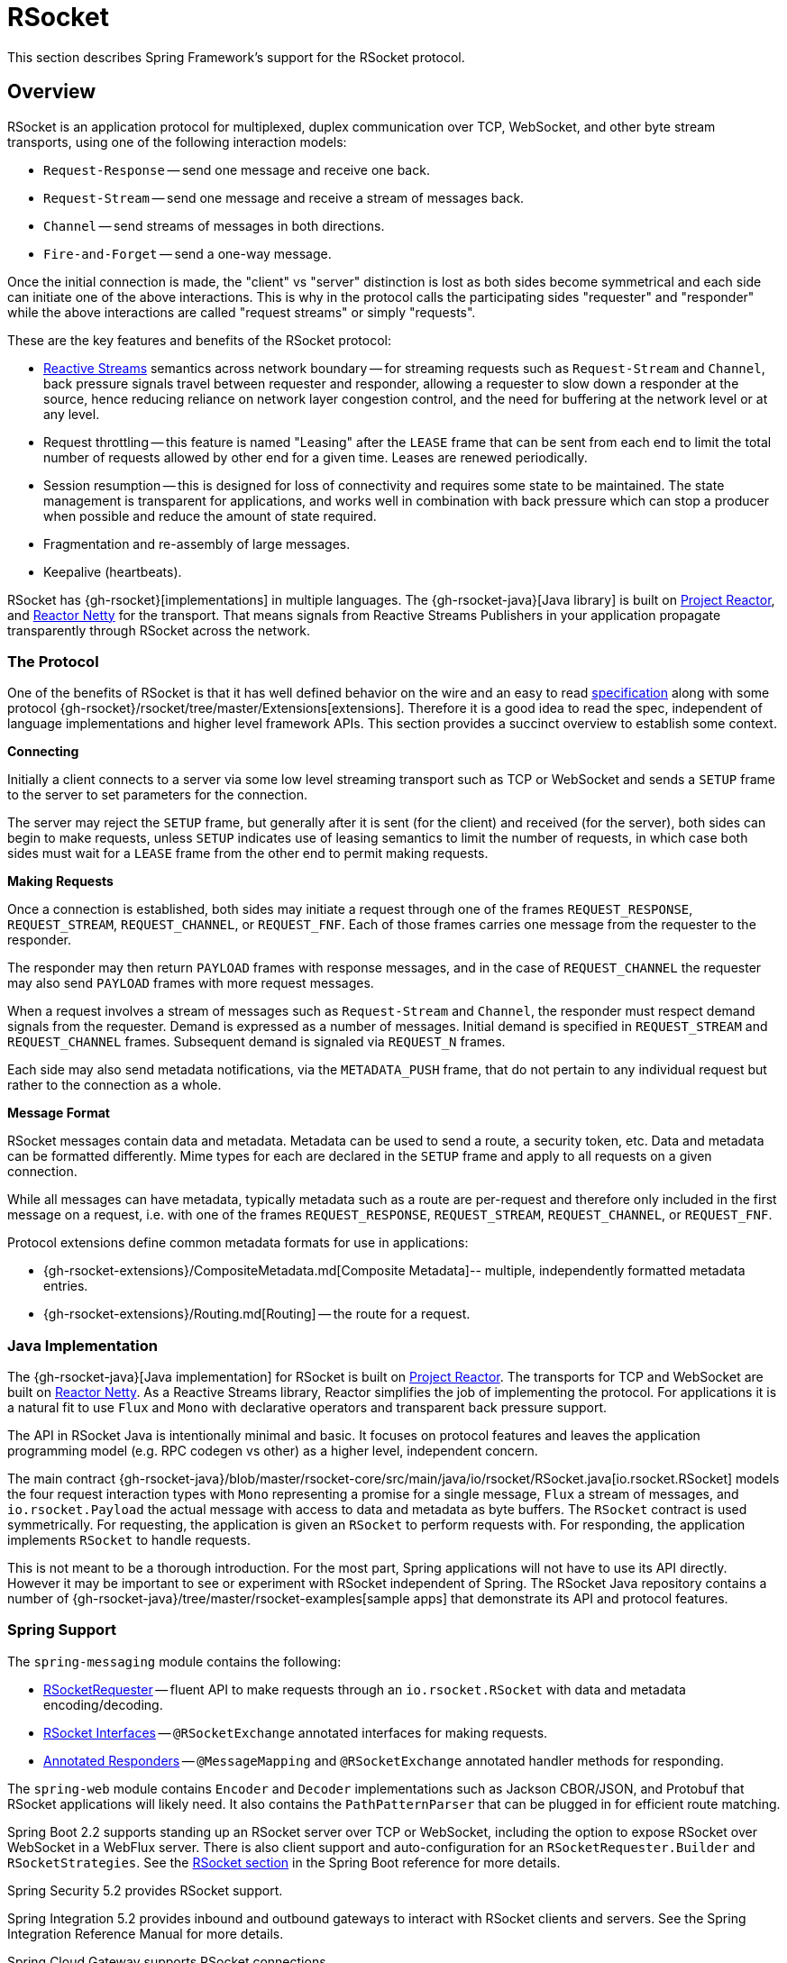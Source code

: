 [[rsocket]]
= RSocket

This section describes Spring Framework's support for the RSocket protocol.


[[rsocket-overview]]
== Overview

RSocket is an application protocol for multiplexed, duplex communication over TCP,
WebSocket, and other byte stream transports, using one of the following interaction
models:

* `Request-Response` -- send one message and receive one back.
* `Request-Stream` -- send one message and receive a stream of messages back.
* `Channel` -- send streams of messages in both directions.
* `Fire-and-Forget` -- send a one-way message.

Once the initial connection is made, the "client" vs "server" distinction is lost as
both sides become symmetrical and each side can initiate one of the above interactions.
This is why in the protocol calls the participating sides "requester" and "responder"
while the above interactions are called "request streams" or simply "requests".

These are the key features and benefits of the RSocket protocol:

* https://www.reactive-streams.org/[Reactive Streams] semantics across network boundary --
for streaming requests such as `Request-Stream` and `Channel`, back pressure signals
travel between requester and responder, allowing a requester to slow down a responder at
the source, hence reducing reliance on network layer congestion control, and the need
for buffering at the network level or at any level.
* Request throttling -- this feature is named "Leasing" after the `LEASE` frame that
can be sent from each end to limit the total number of requests allowed by other end
for a given time. Leases are renewed periodically.
* Session resumption -- this is designed for loss of connectivity and requires some state
to be maintained. The state management is transparent for applications, and works well
in combination with back pressure which can stop a producer when possible and reduce
the amount of state required.
* Fragmentation and re-assembly of large messages.
* Keepalive (heartbeats).

RSocket has {gh-rsocket}[implementations] in multiple languages. The
{gh-rsocket-java}[Java library] is built on https://projectreactor.io/[Project Reactor],
and https://github.com/reactor/reactor-netty[Reactor Netty] for the transport. That means
signals from Reactive Streams Publishers in your application propagate transparently
through RSocket across the network.



[[rsocket-protocol]]
=== The Protocol

One of the benefits of RSocket is that it has well defined behavior on the wire and an
easy to read https://rsocket.io/about/protocol[specification] along with some protocol
{gh-rsocket}/rsocket/tree/master/Extensions[extensions]. Therefore it is
a good idea to read the spec, independent of language implementations and higher level
framework APIs. This section provides a succinct overview to establish some context.

**Connecting**

Initially a client connects to a server via some low level streaming transport such
as TCP or WebSocket and sends a `SETUP` frame to the server to set parameters for the
connection.

The server may reject the `SETUP` frame, but generally after it is sent (for the client)
and received (for the server), both sides can begin to make requests, unless `SETUP`
indicates use of leasing semantics to limit the number of requests, in which case
both sides must wait for a `LEASE` frame from the other end to permit making requests.

**Making Requests**

Once a connection is established, both sides may initiate a request through one of the
frames `REQUEST_RESPONSE`, `REQUEST_STREAM`, `REQUEST_CHANNEL`, or `REQUEST_FNF`. Each of
those frames carries one message from the requester to the responder.

The responder may then return `PAYLOAD` frames with response messages, and in the case
of `REQUEST_CHANNEL` the requester may also send `PAYLOAD` frames with more request
messages.

When a request involves a stream of messages such as `Request-Stream` and `Channel`,
the responder must respect demand signals from the requester. Demand is expressed as a
number of messages. Initial demand is specified in `REQUEST_STREAM` and
`REQUEST_CHANNEL` frames. Subsequent demand is signaled via `REQUEST_N` frames.

Each side may also send metadata notifications, via the `METADATA_PUSH` frame, that do not
pertain to any individual request but rather to the connection as a whole.

**Message Format**

RSocket messages contain data and metadata. Metadata can be used to send a route, a
security token, etc. Data and metadata can be formatted differently. Mime types for each
are declared in the `SETUP` frame and apply to all requests on a given connection.

While all messages can have metadata, typically metadata such as a route are per-request
and therefore only included in the first message on a request, i.e. with one of the frames
`REQUEST_RESPONSE`, `REQUEST_STREAM`, `REQUEST_CHANNEL`, or `REQUEST_FNF`.

Protocol extensions define common metadata formats for use in applications:

* {gh-rsocket-extensions}/CompositeMetadata.md[Composite Metadata]-- multiple,
  independently formatted metadata entries.
* {gh-rsocket-extensions}/Routing.md[Routing] -- the route for a request.



[[rsocket-java]]
=== Java Implementation

The {gh-rsocket-java}[Java implementation] for RSocket is built on
https://projectreactor.io/[Project Reactor]. The transports for  TCP and WebSocket are
built on https://github.com/reactor/reactor-netty[Reactor Netty]. As a Reactive Streams
library, Reactor simplifies the job of implementing the protocol. For applications it is
a natural fit to use `Flux` and `Mono` with declarative operators and transparent back
pressure support.

The API in RSocket Java is intentionally minimal and basic. It focuses on protocol
features and leaves the application programming model (e.g. RPC codegen vs other) as a
higher level, independent concern.

The main contract
{gh-rsocket-java}/blob/master/rsocket-core/src/main/java/io/rsocket/RSocket.java[io.rsocket.RSocket]
models the four request interaction types with `Mono` representing a promise for a
single message, `Flux` a stream of messages, and `io.rsocket.Payload` the actual
message with access to data and metadata as byte buffers. The `RSocket` contract is used
symmetrically. For requesting, the application is given an `RSocket` to perform
requests with. For responding, the application implements `RSocket` to handle requests.

This is not meant to be a thorough introduction. For the most part, Spring applications
will not have to use its API directly. However it may be important to see or experiment
with RSocket independent of Spring. The RSocket Java repository contains a number of
{gh-rsocket-java}/tree/master/rsocket-examples[sample apps] that
demonstrate its API and protocol features.



[[rsocket-spring]]
=== Spring Support

The `spring-messaging` module contains the following:

* xref:rsocket.adoc#rsocket-requester[RSocketRequester] -- fluent API to make requests through an `io.rsocket.RSocket`
  with data and metadata encoding/decoding.
* xref:rsocket.adoc#rsocket-interface[RSocket Interfaces] -- `@RSocketExchange` annotated
interfaces for making requests.
* xref:rsocket.adoc#rsocket-annot-responders[Annotated Responders] -- `@MessageMapping`
  and `@RSocketExchange` annotated handler methods for responding.

The `spring-web` module contains `Encoder` and `Decoder` implementations such as Jackson
CBOR/JSON, and Protobuf that RSocket applications will likely need. It also contains the
`PathPatternParser` that can be plugged in for efficient route matching.

Spring Boot 2.2 supports standing up an RSocket server over TCP or WebSocket, including
the option to expose RSocket over WebSocket in a WebFlux server. There is also client
support and auto-configuration for an `RSocketRequester.Builder` and `RSocketStrategies`.
See the
https://docs.spring.io/spring-boot/docs/current/reference/htmlsingle/#boot-features-rsocket[RSocket section]
in the Spring Boot reference for more details.

Spring Security 5.2 provides RSocket support.

Spring Integration 5.2 provides inbound and outbound gateways to interact with RSocket
clients and servers. See the Spring Integration Reference Manual for more details.

Spring Cloud Gateway supports RSocket connections.



[[rsocket-requester]]
== RSocketRequester

`RSocketRequester` provides a fluent API to perform RSocket requests, accepting and
returning objects for data and metadata instead of low level data buffers. It can be used
symmetrically, to make requests from clients and to make requests from servers.


[[rsocket-requester-client]]
=== Client Requester

To obtain an `RSocketRequester` on the client side is to connect to a server which involves
sending an RSocket `SETUP` frame with connection settings. `RSocketRequester` provides a
builder that helps to prepare an `io.rsocket.core.RSocketConnector` including connection
settings for the `SETUP` frame.

This is the most basic way to connect with default settings:

[tabs]
======
Java::
+
[source,java,indent=0,subs="verbatim,quotes",role="primary"]
----
	RSocketRequester requester = RSocketRequester.builder().tcp("localhost", 7000);

	URI url = URI.create("https://example.org:8080/rsocket");
	RSocketRequester requester = RSocketRequester.builder().webSocket(url);
----

Kotlin::
+
[source,kotlin,indent=0,subs="verbatim,quotes",role="secondary"]
----
	val requester = RSocketRequester.builder().tcp("localhost", 7000)

	URI url = URI.create("https://example.org:8080/rsocket");
	val requester = RSocketRequester.builder().webSocket(url)
----
======

The above does not connect immediately. When requests are made, a shared connection is
established transparently and used.


[[rsocket-requester-client-setup]]
==== Connection Setup

`RSocketRequester.Builder` provides the following to customize the initial `SETUP` frame:

* `dataMimeType(MimeType)` -- set the mime type for data on the connection.
* `metadataMimeType(MimeType)` -- set the mime type for metadata on the connection.
* `setupData(Object)` -- data to include in the `SETUP`.
* `setupRoute(String, Object...)` -- route in the metadata to include in the `SETUP`.
* `setupMetadata(Object, MimeType)` -- other metadata to include in the `SETUP`.

For data, the default mime type is derived from the first configured `Decoder`. For
metadata, the default mime type is
{gh-rsocket-extensions}/CompositeMetadata.md[composite metadata] which allows multiple
metadata value and mime type pairs per request. Typically both don't need to be changed.

Data and metadata in the `SETUP` frame is optional. On the server side,
xref:rsocket.adoc#rsocket-annot-connectmapping[@ConnectMapping] methods can be used to handle the start of a
connection and the content of the `SETUP` frame. Metadata may be used for connection
level security.


[[rsocket-requester-client-strategies]]
==== Strategies

`RSocketRequester.Builder` accepts `RSocketStrategies` to configure the requester.
You'll need to use this to provide encoders and decoders for (de)-serialization of data and
metadata values. By default only the basic codecs from `spring-core` for `String`,
`byte[]`, and `ByteBuffer` are registered. Adding `spring-web` provides access to more that
can be registered as follows:

[tabs]
======
Java::
+
[source,java,indent=0,subs="verbatim,quotes",role="primary"]
----
	RSocketStrategies strategies = RSocketStrategies.builder()
		.encoders(encoders -> encoders.add(new Jackson2CborEncoder()))
		.decoders(decoders -> decoders.add(new Jackson2CborDecoder()))
		.build();

	RSocketRequester requester = RSocketRequester.builder()
		.rsocketStrategies(strategies)
		.tcp("localhost", 7000);
----

Kotlin::
+
[source,kotlin,indent=0,subs="verbatim,quotes",role="secondary"]
----
	val strategies = RSocketStrategies.builder()
			.encoders { it.add(Jackson2CborEncoder()) }
			.decoders { it.add(Jackson2CborDecoder()) }
			.build()

	val requester = RSocketRequester.builder()
			.rsocketStrategies(strategies)
			.tcp("localhost", 7000)
----
======

`RSocketStrategies` is designed for re-use. In some scenarios, e.g. client and server in
the same application, it may be preferable to declare it in Spring configuration.


[[rsocket-requester-client-responder]]
==== Client Responders

`RSocketRequester.Builder` can be used to configure responders to requests from the
server.

You can use annotated handlers for client-side responding based on the same
infrastructure that's used on a server, but registered programmatically as follows:

[tabs]
======
Java::
+
[source,java,indent=0,subs="verbatim,quotes",role="primary"]
----
	RSocketStrategies strategies = RSocketStrategies.builder()
		.routeMatcher(new PathPatternRouteMatcher())  // <1>
		.build();

	SocketAcceptor responder =
		RSocketMessageHandler.responder(strategies, new ClientHandler()); // <2>

	RSocketRequester requester = RSocketRequester.builder()
		.rsocketConnector(connector -> connector.acceptor(responder)) // <3>
		.tcp("localhost", 7000);
----
<1> Use `PathPatternRouteMatcher`, if `spring-web` is present, for efficient
    route matching.
<2> Create a responder from a class with `@MessageMapping` and/or `@ConnectMapping` methods.
<3> Register the responder.

Kotlin::
+
[source,kotlin,indent=0,subs="verbatim,quotes",role="secondary"]
----
	val strategies = RSocketStrategies.builder()
			.routeMatcher(PathPatternRouteMatcher())  // <1>
			.build()

	val responder =
		RSocketMessageHandler.responder(strategies, new ClientHandler()); // <2>

	val requester = RSocketRequester.builder()
			.rsocketConnector { it.acceptor(responder) } // <3>
			.tcp("localhost", 7000)
----
<1> Use `PathPatternRouteMatcher`, if `spring-web` is present, for efficient
route matching.
<2> Create a responder from a class with `@MessageMapping` and/or `@ConnectMapping` methods.
<3> Register the responder.
======

Note the above is only a shortcut designed for programmatic registration of client
responders. For alternative scenarios, where client responders are in Spring configuration,
you can still declare `RSocketMessageHandler` as a Spring bean and then apply as follows:

[tabs]
======
Java::
+
[source,java,indent=0,subs="verbatim,quotes",role="primary"]
----
	ApplicationContext context = ... ;
	RSocketMessageHandler handler = context.getBean(RSocketMessageHandler.class);

	RSocketRequester requester = RSocketRequester.builder()
		.rsocketConnector(connector -> connector.acceptor(handler.responder()))
		.tcp("localhost", 7000);
----

Kotlin::
+
[source,kotlin,indent=0,subs="verbatim,quotes",role="secondary"]
----
	import org.springframework.beans.factory.getBean

	val context: ApplicationContext = ...
	val handler = context.getBean<RSocketMessageHandler>()

	val requester = RSocketRequester.builder()
			.rsocketConnector { it.acceptor(handler.responder()) }
			.tcp("localhost", 7000)
----
======

For the above you may also need to use `setHandlerPredicate` in `RSocketMessageHandler` to
switch to a different strategy for detecting client responders, e.g. based on a custom
annotation such as `@RSocketClientResponder` vs the default `@Controller`. This
is necessary in scenarios with client and server, or multiple clients in the same
application.

See also xref:rsocket.adoc#rsocket-annot-responders[Annotated Responders], for more on the programming model.


[[rsocket-requester-client-advanced]]
==== Advanced

`RSocketRequesterBuilder` provides a callback to expose the underlying
`io.rsocket.core.RSocketConnector` for further configuration options for keepalive
intervals, session resumption, interceptors, and more. You can configure options
at that level as follows:

[tabs]
======
Java::
+
[source,java,indent=0,subs="verbatim,quotes",role="primary"]
----
	RSocketRequester requester = RSocketRequester.builder()
		.rsocketConnector(connector -> {
			// ...
		})
		.tcp("localhost", 7000);
----

Kotlin::
+
[source,kotlin,indent=0,subs="verbatim,quotes",role="secondary"]
----
	val requester = RSocketRequester.builder()
			.rsocketConnector {
				//...
			}
			.tcp("localhost", 7000)
----
======


[[rsocket-requester-server]]
=== Server Requester

To make requests from a server to connected clients is a matter of obtaining the
requester for the connected client from the server.

In xref:rsocket.adoc#rsocket-annot-responders[Annotated Responders], `@ConnectMapping` and `@MessageMapping` methods support an
`RSocketRequester` argument. Use it to access the requester for the connection. Keep in
mind that `@ConnectMapping` methods are essentially handlers of the `SETUP` frame which
must be handled before requests can begin. Therefore, requests at the very start must be
decoupled from handling. For example:

[tabs]
======
Java::
+
[source,java,indent=0,subs="verbatim,quotes",role="primary"]
----
	@ConnectMapping
	Mono<Void> handle(RSocketRequester requester) {
		requester.route("status").data("5")
			.retrieveFlux(StatusReport.class)
			.subscribe(bar -> { // <1>
				// ...
			});
		return ... // <2>
	}
----
<1> Start the request asynchronously, independent from handling.
<2> Perform handling and return completion `Mono<Void>`.

Kotlin::
+
[source,kotlin,indent=0,subs="verbatim,quotes",role="secondary"]
----
	@ConnectMapping
	suspend fun handle(requester: RSocketRequester) {
		GlobalScope.launch {
			requester.route("status").data("5").retrieveFlow<StatusReport>().collect { // <1>
				// ...
			}
		}
		/// ... <2>
	}
----
<1> Start the request asynchronously, independent from handling.
<2> Perform handling in the suspending function.
======



[[rsocket-requester-requests]]
=== Requests

Once you have a xref:rsocket.adoc#rsocket-requester-client[client] or
xref:rsocket.adoc#rsocket-requester-server[server] requester, you can make requests as follows:

[tabs]
======
Java::
+
[source,java,indent=0,subs="verbatim,quotes",role="primary"]
----
	ViewBox viewBox = ... ;

	Flux<AirportLocation> locations = requester.route("locate.radars.within") // <1>
			.data(viewBox) // <2>
			.retrieveFlux(AirportLocation.class); // <3>

----
<1> Specify a route to include in the metadata of the request message.
<2> Provide data for the request message.
<3> Declare the expected response.

Kotlin::
+
[source,kotlin,indent=0,subs="verbatim,quotes",role="secondary"]
----
	val viewBox: ViewBox = ...

	val locations = requester.route("locate.radars.within") // <1>
			.data(viewBox) // <2>
			.retrieveFlow<AirportLocation>() // <3>
----
<1> Specify a route to include in the metadata of the request message.
<2> Provide data for the request message.
<3> Declare the expected response.
======

The interaction type is determined implicitly from the cardinality of the input and
output. The above example is a `Request-Stream` because one value is sent and a stream
of values is received. For the most part you don't need to think about this as long as the
choice of input and output matches an RSocket interaction type and the types of input and
output expected by the responder. The only example of an invalid combination is many-to-one.

The `data(Object)` method also accepts any Reactive Streams `Publisher`, including
`Flux` and `Mono`, as well as any other producer of value(s) that is registered in the
`ReactiveAdapterRegistry`. For a multi-value `Publisher` such as `Flux` which produces the
same types of values, consider using one of the overloaded `data` methods to avoid having
type checks and `Encoder` lookup on every element:

[source,java,indent=0,subs="verbatim,quotes"]
----
data(Object producer, Class<?> elementClass);
data(Object producer, ParameterizedTypeReference<?> elementTypeRef);
----

The `data(Object)` step is optional. Skip it for requests that don't send data:

[tabs]
======
Java::
+
[source,java,indent=0,subs="verbatim,quotes",role="primary"]
----
	Mono<AirportLocation> location = requester.route("find.radar.EWR"))
		.retrieveMono(AirportLocation.class);
----

Kotlin::
+
[source,kotlin,indent=0,subs="verbatim,quotes",role="secondary"]
----
	import org.springframework.messaging.rsocket.retrieveAndAwait

	val location = requester.route("find.radar.EWR")
		.retrieveAndAwait<AirportLocation>()
----
======

Extra metadata values can be added if using
{gh-rsocket-extensions}/CompositeMetadata.md[composite metadata] (the default) and if the
values are supported by a registered `Encoder`. For example:

[tabs]
======
Java::
+
[source,java,indent=0,subs="verbatim,quotes",role="primary"]
----
	String securityToken = ... ;
	ViewBox viewBox = ... ;
	MimeType mimeType = MimeType.valueOf("message/x.rsocket.authentication.bearer.v0");

	Flux<AirportLocation> locations = requester.route("locate.radars.within")
			.metadata(securityToken, mimeType)
			.data(viewBox)
			.retrieveFlux(AirportLocation.class);
----

Kotlin::
+
[source,kotlin,indent=0,subs="verbatim,quotes",role="secondary"]
----
	import org.springframework.messaging.rsocket.retrieveFlow

	val requester: RSocketRequester = ...

	val securityToken: String = ...
	val viewBox: ViewBox = ...
	val mimeType = MimeType.valueOf("message/x.rsocket.authentication.bearer.v0")

	val locations = requester.route("locate.radars.within")
			.metadata(securityToken, mimeType)
			.data(viewBox)
			.retrieveFlow<AirportLocation>()
----
======

For `Fire-and-Forget` use the `send()` method that returns `Mono<Void>`. Note that the `Mono`
indicates only that the message was successfully sent, and not that it was handled.

For `Metadata-Push` use the `sendMetadata()` method with a `Mono<Void>` return value.



[[rsocket-annot-responders]]
== Annotated Responders

RSocket responders can be implemented as `@MessageMapping` and `@ConnectMapping` methods.
`@MessageMapping` methods handle individual requests while `@ConnectMapping` methods handle
connection-level events (setup and metadata push). Annotated responders are supported
symmetrically, for responding from the server side and for responding from the client side.



[[rsocket-annot-responders-server]]
=== Server Responders

To use annotated responders on the server side, add `RSocketMessageHandler` to your Spring
configuration to detect `@Controller` beans with `@MessageMapping` and `@ConnectMapping`
methods:

[tabs]
======
Java::
+
[source,java,indent=0,subs="verbatim,quotes",role="primary"]
----
	@Configuration
	static class ServerConfig {

		@Bean
		public RSocketMessageHandler rsocketMessageHandler() {
			RSocketMessageHandler handler = new RSocketMessageHandler();
			handler.routeMatcher(new PathPatternRouteMatcher());
			return handler;
		}
	}
----

Kotlin::
+
[source,kotlin,indent=0,subs="verbatim,quotes",role="secondary"]
----
	@Configuration
	class ServerConfig {

		@Bean
		fun rsocketMessageHandler() = RSocketMessageHandler().apply {
			routeMatcher = PathPatternRouteMatcher()
		}
	}
----
======

Then start an RSocket server through the Java RSocket API and plug the
`RSocketMessageHandler` for the responder as follows:

[tabs]
======
Java::
+
[source,java,indent=0,subs="verbatim,quotes",role="primary"]
----
	ApplicationContext context = ... ;
	RSocketMessageHandler handler = context.getBean(RSocketMessageHandler.class);

	CloseableChannel server =
		RSocketServer.create(handler.responder())
			.bind(TcpServerTransport.create("localhost", 7000))
			.block();
----

Kotlin::
+
[source,kotlin,indent=0,subs="verbatim,quotes",role="secondary"]
----
	import org.springframework.beans.factory.getBean

	val context: ApplicationContext = ...
	val handler = context.getBean<RSocketMessageHandler>()

	val server = RSocketServer.create(handler.responder())
			.bind(TcpServerTransport.create("localhost", 7000))
			.awaitSingle()
----
======

`RSocketMessageHandler` supports
{gh-rsocket-extensions}/CompositeMetadata.md[composite] and
{gh-rsocket-extensions}/Routing.md[routing] metadata by default. You can set its
xref:rsocket.adoc#rsocket-metadata-extractor[MetadataExtractor] if you need to switch to a
different mime type or register additional metadata mime types.

You'll need to set the `Encoder` and `Decoder` instances required for metadata and data
formats to support. You'll likely need the `spring-web` module for codec implementations.

By default `SimpleRouteMatcher` is used for matching routes via `AntPathMatcher`.
We recommend plugging in the `PathPatternRouteMatcher` from `spring-web` for
efficient route matching. RSocket routes can be hierarchical but are not URL paths.
Both route matchers are configured to use "." as separator by default and there is no URL
decoding as with HTTP URLs.

`RSocketMessageHandler` can be configured via `RSocketStrategies` which may be useful if
you need to share configuration between a client and a server in the same process:

[tabs]
======
Java::
+
[source,java,indent=0,subs="verbatim,quotes",role="primary"]
----
	@Configuration
	static class ServerConfig {

		@Bean
		public RSocketMessageHandler rsocketMessageHandler() {
			RSocketMessageHandler handler = new RSocketMessageHandler();
			handler.setRSocketStrategies(rsocketStrategies());
			return handler;
		}

		@Bean
		public RSocketStrategies rsocketStrategies() {
			return RSocketStrategies.builder()
				.encoders(encoders -> encoders.add(new Jackson2CborEncoder()))
				.decoders(decoders -> decoders.add(new Jackson2CborDecoder()))
				.routeMatcher(new PathPatternRouteMatcher())
				.build();
		}
	}
----

Kotlin::
+
[source,kotlin,indent=0,subs="verbatim,quotes",role="secondary"]
----
	@Configuration
	class ServerConfig {

		@Bean
		fun rsocketMessageHandler() = RSocketMessageHandler().apply {
			rSocketStrategies = rsocketStrategies()
		}

		@Bean
		fun rsocketStrategies() = RSocketStrategies.builder()
				.encoders { it.add(Jackson2CborEncoder()) }
				.decoders { it.add(Jackson2CborDecoder()) }
				.routeMatcher(PathPatternRouteMatcher())
				.build()
	}
----
======



[[rsocket-annot-responders-client]]
=== Client Responders

Annotated responders on the client side need to be configured in the
`RSocketRequester.Builder`. For details, see
xref:rsocket.adoc#rsocket-requester-client-responder[Client Responders].



[[rsocket-annot-messagemapping]]
=== @MessageMapping

Once xref:rsocket.adoc#rsocket-annot-responders-server[server] or
xref:rsocket.adoc#rsocket-annot-responders-client[client] responder configuration is in place,
`@MessageMapping` methods can be used as follows:

[tabs]
======
Java::
+
[source,java,indent=0,subs="verbatim,quotes",role="primary"]
----
	@Controller
	public class RadarsController {

		@MessageMapping("locate.radars.within")
		public Flux<AirportLocation> radars(MapRequest request) {
			// ...
		}
	}
----

Kotlin::
+
[source,kotlin,indent=0,subs="verbatim,quotes",role="secondary"]
----
@Controller
class RadarsController {

	@MessageMapping("locate.radars.within")
	fun radars(request: MapRequest): Flow<AirportLocation> {
		// ...
	}
}
----
======

The above `@MessageMapping` method responds to a Request-Stream interaction having the
route "locate.radars.within". It supports a flexible method signature with the option to
use the following method arguments:

[cols="1,3",options="header"]
|===
| Method Argument
| Description

| `@Payload`
| The payload of the request. This can be a concrete value of asynchronous types like
  `Mono` or `Flux`.

  *Note:* Use of the annotation is optional. A method argument that is not a simple type
  and is not any of the other supported arguments, is assumed to be the expected payload.

| `RSocketRequester`
| Requester for making requests to the remote end.

| `@DestinationVariable`
| Value extracted from the route based on variables in the mapping pattern, e.g.
  pass:q[`@MessageMapping("find.radar.{id}")`].

| `@Header`
| Metadata value registered for extraction as described in xref:rsocket.adoc#rsocket-metadata-extractor[MetadataExtractor].

| `@Headers Map<String, Object>`
| All metadata values registered for extraction as described in xref:rsocket.adoc#rsocket-metadata-extractor[MetadataExtractor].

|===

The return value is expected to be one or more Objects to be serialized as response
payloads. That can be asynchronous types like `Mono` or `Flux`, a concrete value, or
either `void` or a no-value asynchronous type such as `Mono<Void>`.

The RSocket interaction type that an `@MessageMapping` method supports is determined from
the cardinality of the input (i.e. `@Payload` argument) and of the output, where
cardinality means the following:

[%autowidth]
[cols=2*,options="header"]
|===
| Cardinality
| Description

| 1
| Either an explicit value, or a single-value asynchronous type such as `Mono<T>`.

| Many
| A multi-value asynchronous type such as `Flux<T>`.

| 0
| For input this means the method does not have an `@Payload` argument.

  For output this is `void` or a no-value asynchronous type such as `Mono<Void>`.
|===

The table below shows all input and output cardinality combinations and the corresponding
interaction type(s):

[%autowidth]
[cols=3*,options="header"]
|===
| Input Cardinality
| Output Cardinality
| Interaction Types

| 0, 1
| 0
| Fire-and-Forget, Request-Response

| 0, 1
| 1
| Request-Response

| 0, 1
| Many
| Request-Stream

| Many
| 0, 1, Many
| Request-Channel

|===


[[rsocket-annot-rsocketexchange]]
=== @RSocketExchange

While `@MessageMapping` is only supported for responding,  `@RSocketExchange`
can be used both to create an annotated responder
and xref:rsocket.adoc#rsocket-interface[an RSocket Interface] that allows
making requests.

`@RSocketExchange` can be used as follows to create responder methods:

[tabs]
======
Java::
+
[source,java,indent=0,subs="verbatim,quotes",role="primary"]
----
	@Controller
	public class RadarsController {

		@RSocketExchange("locate.radars.within")
		public Flux<AirportLocation> radars(MapRequest request) {
			// ...
		}
	}
----

Kotlin::
+
[source,kotlin,indent=0,subs="verbatim,quotes",role="secondary"]
----
@Controller
class RadarsController {

	@RSocketExchange("locate.radars.within")
	fun radars(request: MapRequest): Flow<AirportLocation> {
		// ...
	}
}
----
======

`@RSocketExhange` supports a very similar method signature to `@MessageMapping`,
however, since it needs to be suitable both for requester and responder use,
there are slight differences. Notably, while `@MessageMapping` accepts
a `String` array as its `value` parameter, only a single `String` can be passed
as the `value` of `@RSocketExchange`.

When it comes to possible return values and the way we establish supported
RSocket interaction types, it works in the same way as with `@MessageMapping`.

Similarly to `@MessageMapping`, `@RSocketExchange` can also be used at class
level to specify a common prefix for all the method routes within the class.


[[rsocket-annot-connectmapping]]
=== @ConnectMapping

`@ConnectMapping` handles the `SETUP` frame at the start of an RSocket connection, and
any subsequent metadata push notifications through the `METADATA_PUSH` frame, i.e.
`metadataPush(Payload)` in `io.rsocket.RSocket`.

`@ConnectMapping` methods support the same arguments as
xref:rsocket.adoc#rsocket-annot-messagemapping[@MessageMapping] but based on metadata and data from the `SETUP` and
`METADATA_PUSH` frames. `@ConnectMapping` can have a pattern to narrow handling to
specific connections that have a route in the metadata, or if no patterns are declared
then all connections match.

`@ConnectMapping` methods cannot return data and must be declared with `void` or
`Mono<Void>` as the return value. If handling returns an error for a new
connection then the connection is rejected. Handling must not be held up to make
requests to the `RSocketRequester` for the connection. See
xref:rsocket.adoc#rsocket-requester-server[Server Requester] for details.




[[rsocket-metadata-extractor]]
== MetadataExtractor

Responders must interpret metadata.
{gh-rsocket-extensions}/CompositeMetadata.md[Composite metadata] allows independently
formatted metadata values (e.g. for routing, security, tracing) each with its own mime
type. Applications need a way to configure metadata mime types to support, and a way
to access extracted values.

`MetadataExtractor` is a contract to take serialized metadata and return decoded
name-value pairs that can then be accessed like headers by name, for example via `@Header`
in annotated handler methods.

`DefaultMetadataExtractor` can be given `Decoder` instances to decode metadata. Out of
the box it has built-in support for
{gh-rsocket-extensions}/Routing.md["message/x.rsocket.routing.v0"] which it decodes to
`String` and saves under the "route" key. For any other mime type you'll need to provide
a `Decoder` and register the mime type as follows:

[tabs]
======
Java::
+
[source,java,indent=0,subs="verbatim,quotes",role="primary"]
----
	DefaultMetadataExtractor extractor = new DefaultMetadataExtractor(metadataDecoders);
	extractor.metadataToExtract(fooMimeType, Foo.class, "foo");
----

Kotlin::
+
[source,kotlin,indent=0,subs="verbatim,quotes",role="secondary"]
----
	import org.springframework.messaging.rsocket.metadataToExtract

	val extractor = DefaultMetadataExtractor(metadataDecoders)
	extractor.metadataToExtract<Foo>(fooMimeType, "foo")
----
======

Composite metadata works well to combine independent metadata values. However the
requester might not support composite metadata, or may choose not to use it. For this,
`DefaultMetadataExtractor` may needs custom logic to map the decoded value to the output
map. Here is an example where JSON is used for metadata:

[tabs]
======
Java::
+
[source,java,indent=0,subs="verbatim,quotes",role="primary"]
----
	DefaultMetadataExtractor extractor = new DefaultMetadataExtractor(metadataDecoders);
	extractor.metadataToExtract(
		MimeType.valueOf("application/vnd.myapp.metadata+json"),
		new ParameterizedTypeReference<Map<String,String>>() {},
		(jsonMap, outputMap) -> {
			outputMap.putAll(jsonMap);
		});
----

Kotlin::
+
[source,kotlin,indent=0,subs="verbatim,quotes",role="secondary"]
----
	import org.springframework.messaging.rsocket.metadataToExtract

	val extractor = DefaultMetadataExtractor(metadataDecoders)
	extractor.metadataToExtract<Map<String, String>>(MimeType.valueOf("application/vnd.myapp.metadata+json")) { jsonMap, outputMap ->
		outputMap.putAll(jsonMap)
	}
----
======

When configuring `MetadataExtractor` through `RSocketStrategies`, you can let
`RSocketStrategies.Builder` create the extractor with the configured decoders, and
simply use a callback to customize registrations as follows:

[tabs]
======
Java::
+
[source,java,indent=0,subs="verbatim,quotes",role="primary"]
----
	RSocketStrategies strategies = RSocketStrategies.builder()
		.metadataExtractorRegistry(registry -> {
			registry.metadataToExtract(fooMimeType, Foo.class, "foo");
			// ...
		})
		.build();
----

Kotlin::
+
[source,kotlin,indent=0,subs="verbatim,quotes",role="secondary"]
----
	import org.springframework.messaging.rsocket.metadataToExtract

	val strategies = RSocketStrategies.builder()
			.metadataExtractorRegistry { registry: MetadataExtractorRegistry ->
				registry.metadataToExtract<Foo>(fooMimeType, "foo")
				// ...
			}
			.build()
----
======




[[rsocket-interface]]
== RSocket Interface

The Spring Framework lets you define an RSocket service as a Java interface with annotated
methods for RSocket exchanges. You can then generate a proxy that implements this interface
and performs the exchanges. This helps to simplify RSocket remote access by wrapping the
use of the underlying xref:rsocket.adoc#rsocket-requester[RSocketRequester].

One, declare an interface with `@RSocketExchange` methods:

[source,java,indent=0,subs="verbatim,quotes"]
----
	interface RadarService {

		@RSocketExchange("radars")
		Flux<AirportLocation> getRadars(@Payload MapRequest request);

		// more RSocket exchange methods...

	}
----

Two, create a proxy that will perform the declared RSocket exchanges:

[source,java,indent=0,subs="verbatim,quotes"]
----
	RSocketRequester requester = ... ;
	RSocketServiceProxyFactory factory = RSocketServiceProxyFactory.builder(requester).build();

	RepositoryService service = factory.createClient(RadarService.class);
----

NOTE: Apart from RSocket interface services, `@RSocketExchange` can also
be used to create xref:rsocket.adoc#rsocket-annot-rsocketexchange[annotated responders].


[[rsocket-interface-method-parameters]]
=== Method Parameters

Annotated, RSocket exchange methods support flexible method signatures with the following
method parameters:

[cols="1,2", options="header"]
|===
| Method argument | Description

| `@DestinationVariable`
| Add a route variable to pass to `RSocketRequester` along with the route from the
  `@RSocketExchange` annotation in order to expand template placeholders in the route.
  This variable can be a String or any Object, which is then formatted via `toString()`.

| `@Payload`
| Set the input payload(s) for the request. This can be a concrete value, or any producer
  of values that can be adapted to a Reactive Streams `Publisher` via
  `ReactiveAdapterRegistry`

| `Object`, if followed by `MimeType`
| The value for a metadata entry in the input payload. This can be any `Object` as long
  as the next argument is the metadata entry `MimeType`. The value can be a concrete
  value or any producer of a single value that can be adapted to a Reactive Streams
  `Publisher` via `ReactiveAdapterRegistry`.

| `MimeType`
| The `MimeType` for a metadata entry. The preceding method argument is expected to be
  the metadata value.

|===


[[rsocket-interface-return-values]]
=== Return Values

Annotated, RSocket exchange methods support return values that are concrete value(s), or
any producer of value(s) that can be adapted to a Reactive Streams `Publisher` via
`ReactiveAdapterRegistry`.

By default, the behavior of RSocket service methods with synchronous (blocking) method
signature depends on response timeout settings of the underlying RSocket `ClientTransport`
as well as RSocket keep-alive settings. `RSocketServiceProxyFactory.Builder` does expose a
`blockTimeout` option that also lets you configure the maximum time to block for a response,
but we recommend configuring timeout values at the RSocket level for more control.

